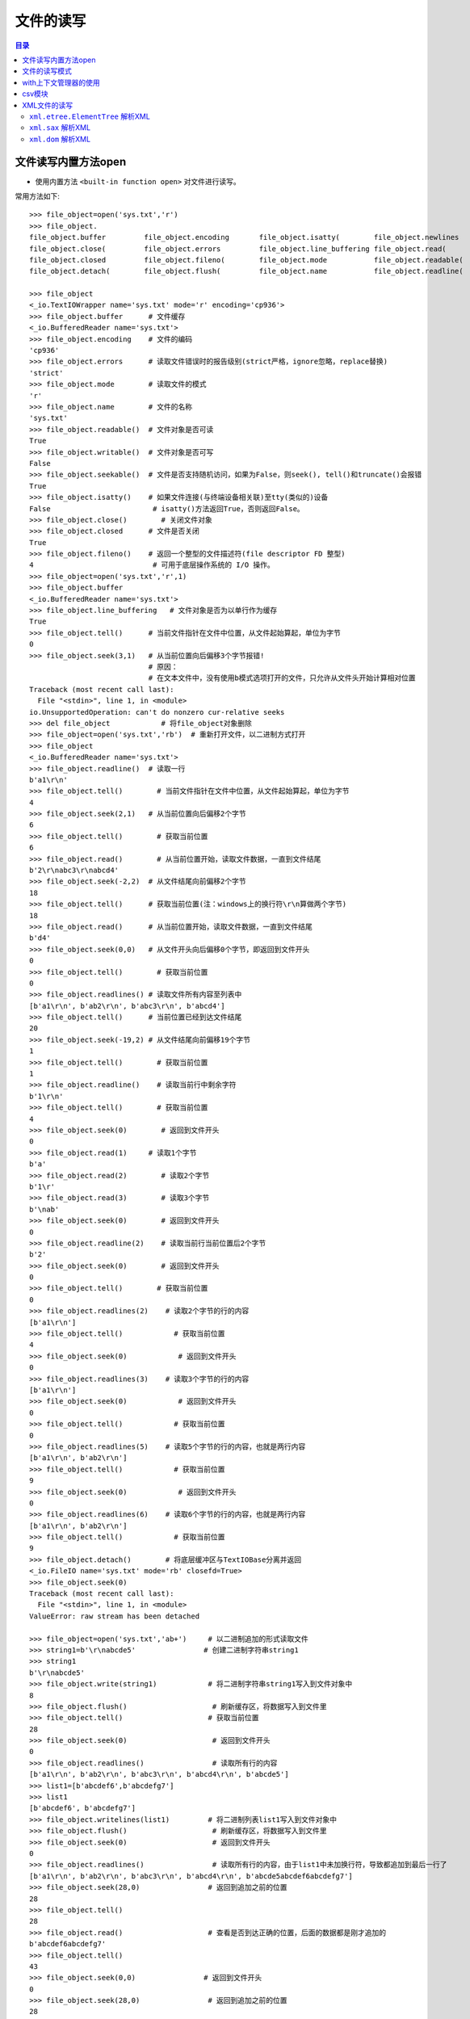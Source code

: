 .. _file_read_write:

文件的读写
======================

.. contents:: 目录

文件读写内置方法open
----------------------
- 使用内置方法 ``<built-in function open>`` 对文件进行读写。

常用方法如下::

    >>> file_object=open('sys.txt','r')
    >>> file_object.
    file_object.buffer         file_object.encoding       file_object.isatty(        file_object.newlines       file_object.readlines(     file_object.truncate(
    file_object.close(         file_object.errors         file_object.line_buffering file_object.read(          file_object.seek(          file_object.writable(
    file_object.closed         file_object.fileno(        file_object.mode           file_object.readable(      file_object.seekable(      file_object.write(
    file_object.detach(        file_object.flush(         file_object.name           file_object.readline(      file_object.tell(          file_object.writelines(

    >>> file_object
    <_io.TextIOWrapper name='sys.txt' mode='r' encoding='cp936'>
    >>> file_object.buffer      # 文件缓存
    <_io.BufferedReader name='sys.txt'>
    >>> file_object.encoding    # 文件的编码
    'cp936'
    >>> file_object.errors      # 读取文件错误时的报告级别(strict严格，ignore忽略，replace替换)
    'strict'
    >>> file_object.mode        # 读取文件的模式
    'r'
    >>> file_object.name        # 文件的名称
    'sys.txt'
    >>> file_object.readable()  # 文件对象是否可读
    True 
    >>> file_object.writable()  # 文件对象是否可写
    False
    >>> file_object.seekable()  # 文件是否支持随机访问，如果为False，则seek(), tell()和truncate()会报错
    True
    >>> file_object.isatty()    # 如果文件连接(与终端设备相关联)至tty(类似的)设备
    False                        # isatty()方法返回True，否则返回False。
    >>> file_object.close()        # 关闭文件对象
    >>> file_object.closed      # 文件是否关闭
    True
    >>> file_object.fileno()    # 返回一个整型的文件描述符(file descriptor FD 整型)
    4                            # 可用于底层操作系统的 I/O 操作。
    >>> file_object=open('sys.txt','r',1)
    >>> file_object.buffer
    <_io.BufferedReader name='sys.txt'>   
    >>> file_object.line_buffering   # 文件对象是否为以单行作为缓存
    True
    >>> file_object.tell()      # 当前文件指针在文件中位置，从文件起始算起，单位为字节
    0
    >>> file_object.seek(3,1)   # 从当前位置向后偏移3个字节报错! 
                                # 原因：
                                # 在文本文件中，没有使用b模式选项打开的文件，只允许从文件头开始计算相对位置
    Traceback (most recent call last):
      File "<stdin>", line 1, in <module>
    io.UnsupportedOperation: can't do nonzero cur-relative seeks
    >>> del file_object            # 将file_object对象删除
    >>> file_object=open('sys.txt','rb')  # 重新打开文件，以二进制方式打开
    >>> file_object
    <_io.BufferedReader name='sys.txt'>
    >>> file_object.readline()  # 读取一行
    b'a1\r\n'
    >>> file_object.tell()        # 当前文件指针在文件中位置，从文件起始算起，单位为字节
    4
    >>> file_object.seek(2,1)   # 从当前位置向后偏移2个字节
    6
    >>> file_object.tell()        # 获取当前位置
    6
    >>> file_object.read()        # 从当前位置开始，读取文件数据，一直到文件结尾
    b'2\r\nabc3\r\nabcd4'
    >>> file_object.seek(-2,2)  # 从文件结尾向前偏移2个字节
    18
    >>> file_object.tell()      # 获取当前位置(注：windows上的换行符\r\n算做两个字节)
    18
    >>> file_object.read()      # 从当前位置开始，读取文件数据，一直到文件结尾
    b'd4'
    >>> file_object.seek(0,0)   # 从文件开头向后偏移0个字节，即返回到文件开头
    0
    >>> file_object.tell()        # 获取当前位置
    0
    >>> file_object.readlines() # 读取文件所有内容至列表中
    [b'a1\r\n', b'ab2\r\n', b'abc3\r\n', b'abcd4']
    >>> file_object.tell()      # 当前位置已经到达文件结尾
    20
    >>> file_object.seek(-19,2) # 从文件结尾向前偏移19个字节
    1
    >>> file_object.tell()        # 获取当前位置
    1
    >>> file_object.readline()    # 读取当前行中剩余字符
    b'1\r\n'
    >>> file_object.tell()        # 获取当前位置
    4
    >>> file_object.seek(0)        # 返回到文件开头
    0
    >>> file_object.read(1)     # 读取1个字节
    b'a'
    >>> file_object.read(2)        # 读取2个字节
    b'1\r'
    >>> file_object.read(3)        # 读取3个字节
    b'\nab'
    >>> file_object.seek(0)        # 返回到文件开头
    0
    >>> file_object.readline(2)    # 读取当前行当前位置后2个字节
    b'2'
    >>> file_object.seek(0)        # 返回到文件开头
    0
    >>> file_object.tell()        # 获取当前位置
    0
    >>> file_object.readlines(2)    # 读取2个字节的行的内容
    [b'a1\r\n']
    >>> file_object.tell()            # 获取当前位置
    4
    >>> file_object.seek(0)            # 返回到文件开头
    0
    >>> file_object.readlines(3)    # 读取3个字节的行的内容
    [b'a1\r\n']
    >>> file_object.seek(0)            # 返回到文件开头
    0
    >>> file_object.tell()            # 获取当前位置
    0
    >>> file_object.readlines(5)    # 读取5个字节的行的内容，也就是两行内容    
    [b'a1\r\n', b'ab2\r\n']
    >>> file_object.tell()            # 获取当前位置
    9
    >>> file_object.seek(0)            # 返回到文件开头
    0
    >>> file_object.readlines(6)    # 读取6个字节的行的内容，也就是两行内容    
    [b'a1\r\n', b'ab2\r\n']
    >>> file_object.tell()            # 获取当前位置
    9
    >>> file_object.detach()        # 将底层缓冲区与TextIOBase分离并返回
    <_io.FileIO name='sys.txt' mode='rb' closefd=True>
    >>> file_object.seek(0)
    Traceback (most recent call last):
      File "<stdin>", line 1, in <module>
    ValueError: raw stream has been detached

    >>> file_object=open('sys.txt','ab+')     # 以二进制追加的形式读取文件
    >>> string1=b'\r\nabcde5'                # 创建二进制字符串string1
    >>> string1
    b'\r\nabcde5'
    >>> file_object.write(string1)            # 将二进制字符串string1写入到文件对象中
    8
    >>> file_object.flush()                    # 刷新缓存区，将数据写入到文件里
    >>> file_object.tell()                    # 获取当前位置
    28
    >>> file_object.seek(0)                    # 返回到文件开头
    0
    >>> file_object.readlines()                # 读取所有行的内容
    [b'a1\r\n', b'ab2\r\n', b'abc3\r\n', b'abcd4\r\n', b'abcde5']
    >>> list1=[b'abcdef6',b'abcdefg7']
    >>> list1
    [b'abcdef6', b'abcdefg7'] 
    >>> file_object.writelines(list1)         # 将二进制列表list1写入到文件对象中
    >>> file_object.flush()                    # 刷新缓存区，将数据写入到文件里
    >>> file_object.seek(0)                    # 返回到文件开头
    0
    >>> file_object.readlines()                # 读取所有行的内容，由于list1中未加换行符，导致都追加到最后一行了
    [b'a1\r\n', b'ab2\r\n', b'abc3\r\n', b'abcd4\r\n', b'abcde5abcdef6abcdefg7']
    >>> file_object.seek(28,0)                # 返回到追加之前的位置
    28
    >>> file_object.tell()
    28
    >>> file_object.read()                    # 查看是否到达正确的位置，后面的数据都是刚才追加的
    b'abcdef6abcdefg7'
    >>> file_object.tell()
    43
    >>> file_object.seek(0,0)                # 返回到文件开头
    0
    >>> file_object.seek(28,0)                # 返回到追加之前的位置
    28
    >>> file_object.truncate()                # 从当前位置截断文件
    28
    >>> file_object.flush()                    # 刷新缓存区，将数据写入到文件里，也就是删除了刚才追加的数据
    >>> file_object.seek(0)                    # 返回到文件开头
    0
    >>> file_object.readlines()                # 读取所有行的内容
    [b'a1\r\n', b'ab2\r\n', b'abc3\r\n', b'abcd4\r\n', b'abcde5']
    >>> list1=[b'\r\nabcdef6',b'\r\nabcdefg7']    # 重新定义列表list1，添加换行符
    >>> list1
    [b'\r\nabcdef6', b'\r\nabcdefg7']
    >>> file_object.readlines()
    []
    >>> file_object.writelines(list1)        # 将列表list1写入到文件对象中
    >>> file_object.flush()                    # 刷新缓存区，将数据写入到文件里
    >>> file_object.seek(0)                    # 返回到文件开头
    0
    >>> file_object.readlines()                # 读取所有行的内容
    [b'a1\r\n', b'ab2\r\n', b'abc3\r\n', b'abcd4\r\n', b'abcde5\r\n', b'abcdef6\r\n', b'abcdefg7']
    >>> file_object.close()                    # 关闭文件对象
    >>> file_object.closed                    # 判断文件对象是否关闭
    True

注意： ``readlines()`` 读取所有行的内容至内存中，内存占用率过高； ``readline()`` 每次读取一行，对于大文件需要综合考虑做出取舍。
    
文件的读写模式
----------------------

文件的读写模式::

    "文件的读写"中已经讲解了当文件打开后，可以对文件进行的一些读写操作。本节讲解文件的读写模式。
    使用open函数打开一个文件，并返回一个file文件对象。
    open(file, mode='r', buffering=-1, encoding=None, errors=None, newline=None, closefd=True, opener=None)
    Open file and return a stream.  Raise IOError upon failure.
    [打开文件并返回一个文件对象流，失败时则会引发IOError错误]
    The available modes are:
    [有效的模式有以下几种:]
    ========= ===============================================================
    Character Meaning
    --------- ---------------------------------------------------------------
    'r'       open for reading (default)  
              [以只读模式打开文件，文件指针位于文件开头，为默认模式，文件不存在时，并不会新建文件，不可写]
    'w'       open for writing, truncating the file first
              [以只写模式打开文件，文件存在则清空文件内容(在打开时就被清空)，不存在则创建(慎用)，不可读]
    'x'       create a new file and open it for writing
              [x模式与w模式类似，以只写模式打开文件，只是如果文件存在时会报FileExistsError错误，不可读]
    'a'       open for writing, appending to the end of the file if it exists
              [以追加写模式打开文件，如果文件存在则在文件结尾开始追加写(不论当前指针位置在哪，都是在文件最后进行追加)，不可读]
    'b'       binary mode
              [二进制模式，返回的是二进制对象]    
    't'       text mode (default)
              [文本模式(默认以文本模式打开)，返回的是字符串对象]
    '+'       open a disk file for updating (reading and writing)
              [同时可读可写，不能单独使用，必须与rwax一起作用，文件存在与否不去考虑]
    
    不同模式打开文件的列表：
    r：以只读的方式打开文件，文件的指针将会放在文件的开头，为默认模式
    rb：以二进制格式打开一个文件用于只读，文件指针会在文件的开头
    r+：打开一个文件用于读写，文件指针将会在文件的开头(写入数据时，会将原始数据覆盖掉)
    rb+：以二进制格式打开一个文件用于读写，文件指针会放在文件的开头

    w：打开一个文件用于写入，如果该文件已存在则将会覆盖文件，如果不存在则创建新文件
    wb：以二进制打开一个文件用于写入
    w+：打开一个文件用于读写
    wb+：以二进制格式打开一个文件用于读写，如果文件存在则覆盖，如果不存在则创建新文件

    a：打开一个文件用于追加内容，如果文件已存在，文件指针会放在文件的结尾，如果不存在则创建新文件进行写入
    ab：以二进制格式打开一个文件用于追加写入
    a+：打开一个文件用于读写，如果该文件已存在，文件指针会放在结尾，文件打开时会是追加模式，该文件不存在则创建新文件(即使指针不在结尾，也会在结尾进行添加数据)
    ab+：以二进制格式打开一个文件用于追加。
    
    test1.txt文件内容如下：
    abc
    def
    ghi
    >>> file1=open('test1.txt')
    >>> file1.readlines()
    ['abc\n', 'def\n', 'ghi']
    >>> string1='jkl'
    >>> file1.write(string1)
    Traceback (most recent call last):
      File "<stdin>", line 1, in <module>
    io.UnsupportedOperation: not writable
    >>> file1.writable()
    False
    >>> file1.mode
    'r'
    >>> file1.close()
        
根据打开的模式不同，open() 返回的文件对象类型也不同::

    TextIOWrapper：文本模式，返回TextIOWrapper对象。
    BufferedReader：读二进制，即rb，返回BufferedReader对象。
    BufferedWriter：写和追加二进制，即wb、ab，返回BufferedWriter对象。
    BufferedRandom：读/写二进制模式，即含有b+的模式，返回BufferedRandom对象。
    >>> file1=open('test1.txt','r')
    >>> type(file1)
    <class '_io.TextIOWrapper'>
    >>> file2=open('test2.txt','w')
    >>> type(file2)
    <class '_io.TextIOWrapper'>
    >>> file3=open('test3.txt','a+')
    >>> type(file3)
    <class '_io.TextIOWrapper'>
    >>> file4=open('test4.txt','rb')
    >>> type(file4)
    <class '_io.BufferedReader'>
    >>> file5=open('test5.txt','wb')
    >>> type(file5)
    <class '_io.BufferedWriter'>
    >>> file6=open('test6.txt','ab')
    >>> type(file6)
    <class '_io.BufferedWriter'>
    >>> file7=open('test7.txt','ab+')
    >>> type(file7)
    <class '_io.BufferedRandom'>
    >>> file8=open('test8.txt','xb+')
    >>> type(file8)
    <class '_io.BufferedRandom'>

with上下文管理器的使用
------------------------

使用 ``with...open`` 方式打开文件::
    
    # 使用with...open方式打开文件，不用考虑再去关闭文件
    with open('D:\\test1.txt',mode='a+',encoding='utf-8') as file1:
        print(file1)
        print(file1.tell())
        file1.seek(0)
        for line in file1.readlines():
            print(line)
            

对于一些特殊类型的文件，可以使用相应的模块进行读取。如 ``json`` 模块可以读取json文件， ``logging`` 模块读取日志文件， ``xml.etree.ElementTree`` 读取xml文件， ``csv`` 模块读取CSV文件， ``ConfigParser`` 模块读取配置文件等。

csv模块
------------------------

- csv模块实现了以csv格式读取和写入表格数据的类。
- csv模块可以读取EXCEL数据和写入数据到EXCEL文件。
- csv模块 ``read`` 和 ``writer`` 对象可以写读序列。
- csv模块 ``DictReader`` 和 ``DictWriter`` 类可以读写字典形式的数据。
- csvwriter_object.writerows(rows)将rows对象的所有元素写入文件，相当于一次写入多行到文件。
- csvwriter_object.writerow(row)将row参数的元素写入文件，相当于写入一行到文件。
- csvwriter_object.writeheader()将构建方法中定义的字段名称写入到文件中作为CSV文件的表头。
- csv.reader(csvfile)读取csv文件数据。
- 使用reader()和write()的默认操作中，每一列使用逗号分开，每一行使用换行符分开。
- csv.DictReader(f, fieldnames=None, restkey=None, restval=None, dialect='excel', \*args, \*\*kwds)以字典作为元素时，可以指定 ``fieldnames`` 参数，表明字典中字段的名称， ``fieldnames`` 为sequence序列，``restkey`` 参数表示当指定的字段数少于csv文件的列数时剩余的数据的列名， ``restval`` 参数表示当指定的字段数多于csv文件的列名数时，多出的字段自动插入的值。
- csv.DictWriter(f, fieldnames, restval='', extrasaction='raise', dialect='excel', \*args, \*\*kwds)将字典列表写入到CSV文件中，``fieldnames`` sequuence序列必须指定, ``restval`` 参数用于当指定的字段数多于字典列表的键总数时自动填充的值， ``extrasaction`` 参数用于指定当字典列表的键总数超过 ``fieldnames`` 定义的字段总数时的行为，默认引发 ``ValueError`` 异常,也可以指定为 ``extrasaction='ignore'`` 表示忽略字典中的额外值。 

csv模块的方法或属性::

    In [1]: import csv                                                              
    
    In [2]: csv. 
           Dialect              excel                list_dialects()      QUOTE_NONNUMERIC     Sniffer              writer()            
           DictReader           excel_tab            QUOTE_ALL            re                   StringIO                                 
           DictWriter           field_size_limit()   QUOTE_MINIMAL        reader()             unix_dialect                             
           Error                get_dialect()        QUOTE_NONE           register_dialect()   unregister_dialect()                        

示例1,写入列表数据到csv文件中:

.. code-block:: python
   :linenos:
   :emphasize-lines: 18,19

    In [1]: import csv
    
    In [2]: CSV_DATA = [
       ...:     ['id', 'username', 'age', 'country'],
       ...:     ['1001', 'Stephen Curry', '30', 'USA'],
       ...:     ['1002', 'Kobe Bryant', '40', 'USA'],
       ...:     ['1003', 'Manu Ginóbili', '41', 'Argentina']
       ...:     ]
    
    In [3]: CSV_DATA
    Out[3]:
    [['id', 'username', 'age', 'country'],
     ['1001', 'Stephen Curry', '30', 'USA'],
     ['1002', 'Kobe Bryant', '40', 'USA'],
     ['1003', 'Manu Ginóbili', '41', 'Argentina']]
    
    In [4]: with open('file.csv', 'wt') as fout:
       ...:     csvwriter_object = csv.writer(fout)
       ...:     csvwriter_object.writerows(CSV_DATA)
       ...:

    In [5]: csvwriter_object  
    Out[5]: <_csv.writer at 0x7fd479b0b258>

查看文件file.csv数据::

    [meizhaohui@localhost ~]$ cat file.csv
    id,username,age,country
    1001,Stephen Curry,30,USA
    1002,Kobe Bryant,40,USA
    1003,Manu Ginóbili,41,Argentina
    
示例2, 读取csv文件数据:

.. code-block:: python
   :linenos:
   :emphasize-lines: 2

    In [6]: with open('file.csv', 'rt') as fin:
       ...:     csvreader_object = csv.reader(fin)
       ...:     data = [row for row in csvreader_object]
       ...:
    
    In [7]: csvreader_object
    Out[7]: <_csv.reader at 0x7fd479b013c8>
    
    In [8]: data
    Out[8]:
    [['id', 'username', 'age', 'country'],
     ['1001', 'Stephen Curry', '30', 'USA'],
     ['1002', 'Kobe Bryant', '40', 'USA'],
     ['1003', 'Manu Ginóbili', '41', 'Argentina']]

示例3,将csv数据读取后保存为字典为元素的列表:

.. code-block:: python
   :linenos:
   :emphasize-lines: 2

    In [9]: with open('file.csv', 'rt') as fin:
       ...:     dictreader_object = csv.DictReader(fin)
       ...:     data_dict_list = [row for row in dictreader_object]
       ...:
    
    In [10]: dictreader_object
    Out[10]: <csv.DictReader at 0x7fd479ac7208>
    
    In [11]: data_dict_list
    Out[11]:
    [{'age': '30', 'country': 'USA', 'id': '1001', 'username': 'Stephen Curry'},
     {'age': '40', 'country': 'USA', 'id': '1002', 'username': 'Kobe Bryant'},
     {'age': '41',
      'country': 'Argentina',
      'id': '1003',
      'username': 'Manu Ginóbili'}]

说明： 此例中，因为没有在csv.DictReader(fin)中指定 ``fieldnames`` ，csv模块会自动读取第一行作为字段名称。


示例4，指定 ``fieldnames`` 字段名称:

.. code-block:: python
   :linenos:
   :emphasize-lines: 2

    In [12]: with open('file.csv', 'rt') as fin:
        ...:     dictreader_object1 = csv.DictReader(fin, fieldnames=['first','second','third','fouth'])
        ...:     data_dict_list1 = [row for row in dictreader_object1]
        ...:
    
    In [13]: dictreader_object1
    Out[13]: <csv.DictReader at 0x7fd479c1a358>
    
    In [14]: data_dict_list1
    Out[14]:
    [{'first': 'id', 'fouth': 'country', 'second': 'username', 'third': 'age'},
     {'first': '1001', 'fouth': 'USA', 'second': 'Stephen Curry', 'third': '30'},
     {'first': '1002', 'fouth': 'USA', 'second': 'Kobe Bryant', 'third': '40'},
     {'first': '1003',
      'fouth': 'Argentina',
      'second': 'Manu Ginóbili',
      'third': '41'}]

说明：由于指定了 ``fieldnames`` 字段名称，csv文件中第一行就当做了普通的数据行，不作为表头数据。

示例5，指定 ``fieldnames`` 字段名称,但指定的字段数少于csv文件中的列数:

.. code-block:: python
   :linenos:
   :emphasize-lines: 2

    In [15]: with open('file.csv', 'rt') as fin:
        ...:     dictreader_object2 = csv.DictReader(fin, fieldnames=['first','second'])
        ...:     data_dict_list2 = [row for row in dictreader_object2]
        ...:
    
    In [16]: dictreader_object2
    Out[16]: <csv.DictReader at 0x7fd47834ea58>
    
    In [17]: data_dict_list2
    Out[17]:
    [{None: ['age', 'country'], 'first': 'id', 'second': 'username'},
     {None: ['30', 'USA'], 'first': '1001', 'second': 'Stephen Curry'},
     {None: ['40', 'USA'], 'first': '1002', 'second': 'Kobe Bryant'},
     {None: ['41', 'Argentina'], 'first': '1003', 'second': 'Manu Ginóbili'}]

说明:此种情况会将csv多出的数据保存在列表中，并使用 ``restkey`` 指定的字段名(默认为None)进行存储，如果非空行的字段数少于字段名，则公缺少的值填入None。由于我们并未指定 ``restkey`` 值，因此除了'first'和'second'字段名外，还有一个None字段名。

示例6，指定 ``fieldnames`` 字段名称,但指定的字段数少于csv文件中的列数,但指定 ``restkey`` 值:

.. code-block:: python
   :linenos:
   :emphasize-lines: 2
    
    In [18]: with open('file.csv', 'rt') as fin:
        ...:     dictreader_object3 = csv.DictReader(fin, fieldnames=['first','second'], restkey='other')
        ...:     data_dict_list3 = [row for row in dictreader_object3]
        ...:
    
    In [19]: dictreader_object3
    Out[19]: <csv.DictReader at 0x7fd479acae10>
    
    In [20]: data_dict_list3
    Out[20]:
    [{'first': 'id', 'other': ['age', 'country'], 'second': 'username'},
     {'first': '1001', 'other': ['30', 'USA'], 'second': 'Stephen Curry'},
     {'first': '1002', 'other': ['40', 'USA'], 'second': 'Kobe Bryant'},
     {'first': '1003', 'other': ['41', 'Argentina'], 'second': 'Manu Ginóbili'}]

说明: 此时因为指定了 ``restkey`` 参数值为'other',因此输出数据中以'first','second','other'作为字典的键。

示例7，指定 ``fieldnames`` 字段名称,但指定的字段数多于csv文件中的列数:

.. code-block:: python
   :linenos:
   :emphasize-lines: 2

    In [21]: with open('file.csv', 'rt') as fin:
        ...:     dictreader_object4 = csv.DictReader(fin, fieldnames=['first','second','third','fouth','fifth'])
        ...:     data_dict_list4 = [row for row in dictreader_object4]
        ...:
    
    In [22]: data_dict_list4
    Out[22]:
    [{'fifth': None,
      'first': 'id',
      'fouth': 'country',
      'second': 'username',
      'third': 'age'},
     {'fifth': None,
      'first': '1001',
      'fouth': 'USA',
      'second': 'Stephen Curry',
      'third': '30'},
     {'fifth': None,
      'first': '1002',
      'fouth': 'USA',
      'second': 'Kobe Bryant',
      'third': '40'},
     {'fifth': None,
      'first': '1003',
      'fouth': 'Argentina',
      'second': 'Manu Ginóbili',
      'third': '41'}]

说明:由于指定了5个字段名，而csv文件中只的4列，因此第5个字段'fifth'会被自动指定值为None。

示例8，指定 ``fieldnames`` 字段名称,但指定的字段数多于csv文件中的列数,并指定 ``restval`` 参数:

.. code-block:: python
   :linenos:
   :emphasize-lines: 2

    In [23]: with open('file.csv', 'rt') as fin: 
        ...:     dictreader_object5 = csv.DictReader(fin, fieldnames=['first','second','third','fouth','fifth'], restval='autoinsert') 
        ...:     data_dict_list5 = [row for row in dictreader_object5] 
        ...:
    
    In [24]: data_dict_list5                                                                                                               
    Out[24]: 
    [{'fifth': 'autoinsert',
      'first': 'id',
      'fouth': 'country',
      'second': 'username',
      'third': 'age'},
     {'fifth': 'autoinsert',
      'first': '1001',
      'fouth': 'USA',
      'second': 'Stephen Curry',
      'third': '30'},
     {'fifth': 'autoinsert',
      'first': '1002',
      'fouth': 'USA',
      'second': 'Kobe Bryant',
      'third': '40'},
     {'fifth': 'autoinsert',
      'first': '1003',
      'fouth': 'Argentina',
      'second': 'Manu Ginóbili',
      'third': '41'}]


说明:由于指定了5个字段名，并且指定了 ``restval`` 参数为'autoinsert',而csv文件中只的4列，因此第5个字段'fifth'会被自动指定值为'autoinsert'值。

示例9, 使用DictWriter()重写CSV文件:

.. code-block:: python
   :linenos:
   :emphasize-lines: 11,12

    In [25]: data_dict_list                                                                                                                
    Out[25]: 
    [{'age': '30', 'country': 'USA', 'id': '1001', 'username': 'Stephen Curry'},
     {'age': '40', 'country': 'USA', 'id': '1002', 'username': 'Kobe Bryant'},
     {'age': '41',
      'country': 'Argentina',
      'id': '1003',
      'username': 'Manu Ginóbili'}]
    
    In [26]: with open('other.csv','wt') as fout: 
        ...:     dictwriter_object = csv.DictWriter(fout, fieldnames=('id','username','age','country')) 
        ...:     dictwriter_object.writerows(data_dict_list) 
        ...:  

查看other.csv文件的内容::

    [meizhaohui@localhost ~]$ cat other.csv 
    1001,Stephen Curry,30,USA
    1002,Kobe Bryant,40,USA
    1003,Manu Ginóbili,41,Argentina

说明：发现此时只是将数据写入，但没有写入表头数据。


示例10, 使用DictWriter()重写CSV文件,并使用 ``dictwriter_object.writeheader()``  写入表头数据:

.. code-block:: python
   :linenos:
   :emphasize-lines: 11,12

    In [27]: data_dict_list
    Out[27]:
    [{'age': '30', 'country': 'USA', 'id': '1001', 'username': 'Stephen Curry'},
     {'age': '40', 'country': 'USA', 'id': '1002', 'username': 'Kobe Bryant'},
     {'age': '41',
      'country': 'Argentina',
      'id': '1003',
      'username': 'Manu Ginóbili'}]
    
    In [28]: with open('other.csv','wt') as fout:
        ...:     dictwriter_object = csv.DictWriter(fout, fieldnames=('id','username','age','country'))
        ...:     dictwriter_object.writeheader()
        ...:     dictwriter_object.writerows(data_dict_list)
        ...:


查看other.csv文件的内容::

    [meizhaohui@localhost ~]$ cat other.csv
    id,username,age,country
    1001,Stephen Curry,30,USA
    1002,Kobe Bryant,40,USA
    1003,Manu Ginóbili,41,Argentina

示例11, 使用DictWriter()重写CSV文件,并使用 ``dictwriter_object.writeheader()``  写入表头数据,但 ``fieldnames`` 仅指定'id'和'username'两个字段，此时会引发异常:

.. code-block:: python
   :linenos:
   :emphasize-lines: 17

    In [29]: data_dict_list                                                                                                                
    Out[29]: 
    [{'age': '30', 'country': 'USA', 'id': '1001', 'username': 'Stephen Curry'},
     {'age': '40', 'country': 'USA', 'id': '1002', 'username': 'Kobe Bryant'},
     {'age': '41',
      'country': 'Argentina',
      'id': '1003',
      'username': 'Manu Ginóbili'}]
    
    In [30]: with open('other.csv','wt') as fout: 
        ...:     dictwriter_object = csv.DictWriter(fout, fieldnames=('id','username')) 
        ...:     dictwriter_object.writeheader() 
        ...:     dictwriter_object.writerows(data_dict_list) 
        ...:                                                                                                                               
    ---------------------------------------------------------------------------
    ValueError                                Traceback (most recent call last)
    ValueError: dict contains fields not in fieldnames: 'age', 'country'
    
说明：由于没有指定 ``extrasaction`` 参数，默认 ``extrasaction='raise'``,此时data_dict_list传递给dictwriter_object对象时，找不到'age'和'country'健对应的字段名称，因此会引发 ``ValueError`` 异常。下面示例指定 ``extrasaction`` 参数。


示例12, 使用DictWriter()重写CSV文件,并使用 ``dictwriter_object.writeheader()``  写入表头数据,但 ``fieldnames`` 仅指定'id'和'username'两个字段，并指定 ``extrasaction='ignore'`` 参数:

.. code-block:: python
   :linenos:
   :emphasize-lines: 2

    In [31]: with open('other.csv','wt') as fout: 
        ...:     dictwriter_object = csv.DictWriter(fout, fieldnames=('id','username'),extrasaction='ignore') 
        ...:     dictwriter_object.writeheader() 
        ...:     dictwriter_object.writerows(data_dict_list) 
        ...:                                                     

    In [32]: dictwriter_object
    Out[32]: <csv.DictWriter at 0x7fd4798bd668>

查看other.csv文件的内容::

    meizhaohui@localhost ~]$ cat other.csv
    id,username
    1001,Stephen Curry
    1002,Kobe Bryant
    1003,Manu Ginóbili

说明：通过指定 ``extrasaction='ignore'`` 参数，可以写入与字典列表长度不一致的字段数据到CSV文件中。

示例12, 使用DictWriter()重写CSV文件,并使用 ``dictwriter_object.writeheader()``  写入表头数据,但 ``fieldnames`` 指定的字段数超过字典列表中的字段总数:

.. code-block:: python
   :linenos:
   :emphasize-lines: 11

    In [33]: data_dict_list
    Out[33]:
    [{'age': '30', 'country': 'USA', 'id': '1001', 'username': 'Stephen Curry'},
     {'age': '40', 'country': 'USA', 'id': '1002', 'username': 'Kobe Bryant'},
     {'age': '41',
      'country': 'Argentina',
      'id': '1003',
      'username': 'Manu Ginóbili'}]
    
    In [34]: with open('other.csv','wt') as fout:
        ...:     dictwriter_object = csv.DictWriter(fout, fieldnames=('id','username','age','country','number'))
        ...:     dictwriter_object.writeheader()
        ...:     dictwriter_object.writerows(data_dict_list)
        ...:
    
    In [35]: dictwriter_object
    Out[35]: <csv.DictWriter at 0x7fd479b064a8>

查看other.csv文件的内容::

    [meizhaohui@localhost ~]$ cat other.csv 
    id,username,age,country,number
    1001,Stephen Curry,30,USA,
    1002,Kobe Bryant,40,USA,
    1003,Manu Ginóbili,41,Argentina,

说明：此时多出了'number'字段，但'number'字段没有数据。

示例13, 使用DictWriter()重写CSV文件,并使用 ``dictwriter_object.writeheader()``  写入表头数据,但 ``fieldnames`` 指定的字段数超过字典列表中的字段总数,并指定 ``restval`` 参数。

.. code-block:: python
   :linenos:
   :emphasize-lines: 11

    In [36]: data_dict_list
    Out[36]:
    [{'age': '30', 'country': 'USA', 'id': '1001', 'username': 'Stephen Curry'},
     {'age': '40', 'country': 'USA', 'id': '1002', 'username': 'Kobe Bryant'},
     {'age': '41',
      'country': 'Argentina',
      'id': '1003',
      'username': 'Manu Ginóbili'}]
    
    In [37]: with open('other.csv','wt') as fout:
        ...:     dictwriter_object = csv.DictWriter(fout, fieldnames=('id','username','age','country','number'), restval='autoinsert')
        ...:     dictwriter_object.writeheader()
        ...:     dictwriter_object.writerows(data_dict_list)
        ...:
    
    In [38]: dictwriter_object
    Out[38]: <csv.DictWriter at 0x7fd479ad9240>

查看other.csv文件的内容::

    [meizhaohui@localhost ~]$ cat other.csv
    id,username,age,country,number
    1001,Stephen Curry,30,USA,autoinsert
    1002,Kobe Bryant,40,USA,autoinsert
    1003,Manu Ginóbili,41,Argentina,autoinsert


说明：此时多出了'number'字段，且'number'字段被填充了'autoinsert'数据。


csv格式化相当麻烦，看以下示例。

示例14, 设置CSV输出格式：

.. code-block:: python
   :linenos:
   :emphasize-lines: 9

    In [39]: CSV_DATA
    Out[39]:
    [['id', 'username', 'age', 'country'],
     ['1001', 'Stephen Curry', '30', 'USA'],
     ['1002', 'Kobe Bryant', '40', 'USA'],
     ['1003', 'Manu Ginóbili', '41', 'Argentina']]
    
    In [40]: with open('format.csv', 'wt') as fout:
        ...:     writer_object = csv.writer(fout, delimiter=' ',quotechar='|',quoting=csv.QUOTE_MINIMAL)
        ...:     writer_object.writerows(CSV_DATA)
        ...:

查看format.csv文件内容::

    [meizhaohui@localhost ~]$ cat format.csv
    id username age country
    1001 |Stephen Curry| 30 USA
    1002 |Kobe Bryant| 40 USA
    1003 |Manu Ginóbili| 41 Argentina

示例15, 设置CSV输出格式：

.. code-block:: python
   :linenos:
   :emphasize-lines: 2

    In [41]: with open('format.csv', 'wt') as fout: 
        ...:     writer_object = csv.writer(fout, delimiter=' ',quotechar='"',quoting=csv.QUOTE_MINIMAL) 
        ...:     writer_object.writerows(CSV_DATA) 
        ...:   

查看format.csv文件内容::

    [meizhaohui@localhost ~]$ cat format.csv
    id username age country
    1001 "Stephen Curry" 30 USA
    1002 "Kobe Bryant" 40 USA
    1003 "Manu Ginóbili" 41 Argentina

为了便于指定输入和输出记录的格式，将特定格式参数组合成 ``dialect`` ,在创建 ``reader`` 和 ``writer`` 对象时，可以指定 ``dialect`` 参数，这些参数名称与下面的 ``Dialect`` 类定义的属性相同。


``Dialect`` 类支持以下属性:

- ``Dialect.delimiter`` 用于分隔字段的单字符字符串。默认为','。
- ``Dialect.lineterminator`` 用于指示 ``writer`` 生成的行的结尾符，默认是'\\r\\n'。
- ``Dialect.quotechar`` 单字符，用于表示引用包含特殊字符的字段，例如字段中包含有 ``delimiter`` 或 ``quotechar`` 或 换行符，默认是双引号'"'。
- ``Dialect.quoting`` 控制何时使用引号，可以采用 ``QUOTE_MINIMAL`` 或 ``QUOTE_NONNUMERIC`` 或 ``QUOTE_NONE`` 或 ``QUOTE_ALL``，默认是 ``QUOTE_MINIMAL`` 。

  - ``QUOTE_MINIMAL`` 表示 ``writer`` 对象仅引用包含特殊字符的字段，例如 ``delimiter`` , ``quotechar`` 或 ``lineterminator`` 中的任何字符。
  - ``QUOTE_NONNUMERIC`` 表示 ``writer`` 对象仅引用引用所有非数字字段。
  - ``QUOTE_NONE`` 表示 ``writer`` 对象永远不引用字段，当输出数据中包含 ``delimiter`` 分隔符字符时，使用 ``Dialect.escapechar`` 转义，如果未指定 ``Dialect.escapechar`` ，则在遇到需要转义的字符时，则会引起 ``Error`` 异常。 
  - ``QUOTE_ALL`` 表示 ``writer`` 对象仅引用所有的字段。

- ``Dialect.skipinitialspace`` 如果是 ``True`` ，则分隔符后面的whitespace被忽略，默认是 ``False`` 。
- ``Dialect.escapechar`` 表示 ``writer`` 对象碰到 ``delimiter`` 时的转义字符，如果 ``Dialect.quoting`` 设置为 ``QUOTE_NONE``,如果 ``doublequote`` 设置为 ``False`` ，则为 ``quotechar``。
- ``Dialect.doublequote`` 控制如何引用字段中出现的 ``quotechar`` 实例。 如果为 ``True`` ，则字符加倍。 如果为 ``False`` ，则 ``escapechar`` 将用作 ``quotechar``  的前缀。 默认为 ``True`` 。

示例16，使用|作为分隔符，且使用双引号'"'引用所有的字段:

.. code-block:: python
   :linenos:
   :emphasize-lines: 2

    In [42]: with open('format.csv', 'wt') as fout:
        ...:     writer_object = csv.writer(fout, delimiter='|',quotechar='"',quoting=csv.QUOTE_ALL)
        ...:     writer_object.writerows(CSV_DATA)
        ...:

查看format.csv文件内容::

    [meizhaohui@localhost ~]$ cat format.csv 
    "id"|"username"|"age"|"country"
    "1001"|"Stephen Curry"|"30"|"USA"
    "1002"|"Kobe Bryant"|"40"|"USA"
    "1003"|"Manu Ginóbili"|"41"|"Argentina"

- 使用 ``writer_object.writerow(data)`` 写入单行数据到CSV文件。

示例17，使用|作为分隔符，且使用双引号'"'引用非数字的字段:

.. code-block:: python
   :linenos:
   :emphasize-lines: 6

    In [43]: first_line = ('a','b','c', 1, 2)                                                                
    
    In [44]: second_line = [',','"','|','line2']                                                             
    
    In [45]: with open('format.csv', 'wt') as fout: 
        ...:     writer_object = csv.writer(fout, delimiter='|',quotechar='"',quoting=csv.QUOTE_NONNUMERIC) 
        ...:     writer_object.writerow(first_line) 
        ...:     writer_object.writerow(second_line) 
        ...:     

查看format.csv文件内容::

    [meizhaohui@localhost ~]$ cat format.csv 
    "a"|"b"|"c"|1|2
    ","|""""|"|"|"line2"

说明：第二行中因为有字段中的字符是双引号，与quotechar字符相同，因此根据Dialect.doublequote的定义，需要两个quotechar引用“。

其他的参数选项，可以参考上面介绍的 ``Dialect`` 进行自行测试。

XML文件的读写
----------------------

- XML是一种标记(markup)格式，它使用标签(tag)分隔数据。
- XML通常用于数据传送和消息。
- XML包含的元素类型，标签<tag>。
- XML包含的元素类型，属性<tag name="attribute">。
- XML包含的元素类型，数据<tag>data</tag>。
- 在Python中解析XML最简单的方法是使用 ``xml.etree.ElementTree`` 模块。

``xml.etree.ElementTree`` 解析XML
^^^^^^^^^^^^^^^^^^^^^^^^^^^^^^^^^^^^^

我们将使用以下XML文档(country_data.xml)作为本节的示例数据:

.. code-block:: xml
   :linenos:

    <?xml version="1.0"?>
    <data>
        <country name="Liechtenstein">
            <rank>1</rank>
            <year>2008</year>
            <gdppc>141100</gdppc>
            <neighbor name="Austria" direction="E"/>
            <neighbor name="Switzerland" direction="W"/>
        </country>
        <country name="Singapore">
            <rank>4</rank>
            <year>2011</year>
            <gdppc>59900</gdppc>
            <neighbor name="Malaysia" direction="N"/>
        </country>
        <country name="Panama">
            <rank>68</rank>
            <year>2011</year>
            <gdppc>13600</gdppc>
            <neighbor name="Costa Rica" direction="W"/>
            <neighbor name="Colombia" direction="E"/>
        </country>
    </data>

- ElementTree将整个XML文档表示为树，Element表示此树中的单个节点。
- 从XML文件中读取XML数据，用 ``ET.parse('file.xml')`` 解析xml文件，获取xml树，用 ``tree.getroot()`` 获取根节点，根节点是一个 ``Element`` 对象。

从文件中读取XML数据::

    In [1]: import xml.etree.ElementTree as ET                                      
    
    In [2]: tree = ET.parse('country_data.xml')                                     
    
    In [3]: root = tree.getroot()                                                   
    
    In [4]: tree                                                                    
    Out[4]: <xml.etree.ElementTree.ElementTree at 0x7f932cc24d30>
    
    In [5]: root                                                                    
    Out[5]: <Element 'data' at 0x7f932e653818>

从字符串变量中读取XML数据::

    In [6]: xml_string="""<?xml version="1.0"?>
       ...: <data>test</data>
       ...: """
    
    In [7]: test_root = ET.fromstring(xml_string)
    
    In [8]: test_root
    Out[8]: <Element 'data' at 0x7f932eb034a8>

- 访问对象的标签 ``tag = element.tag``
- 访问对象的属性 ``attrib = element.attrib``
- 访问对象的值 ``value = element.text``

访问根节点标签,属性和值::

    In [9]: root.tag                                                               
    Out[9]: 'data'
    
    In [10]: root.attrib                                                            
    Out[10]: {}
    
    In [11]: root.text                                                              
    Out[11]: '\n    '

打印根节点的子节点的标签，属性::

    In [12]: for child in root:
        ...:     print(child.tag, child.attrib)
        ...:
    country {'name': 'Liechtenstein'}
    country {'name': 'Singapore'}
    country {'name': 'Panama'}

当子节点是嵌套时，我们可以通过索引方式访问子节点::

    In [13]: root[0]
    Out[13]: <Element 'country' at 0x7f932e653868>
    
    In [14]: root[0].tag
    Out[14]: 'country'
    
    In [15]: root[0].attrib
    Out[15]: {'name': 'Liechtenstein'}
    
    In [16]: root[0][1].tag
    Out[16]: 'year'
    
    In [17]: root[0][1].text
    Out[17]: '2008'

- 查找节点元素,迭代子元素， ``iter(tag=None)`` 显示tag标签及其下所有子标签。
- 查找节点元素， ``findall(match)`` 查找直接子元素中匹配match的节点。
- 查找节点元素， ``find(match)`` 查找直接子元素中第一个匹配match的节点。

迭代子元素::

    In [18]: for neighbor in root.iter('neighbor'):
        ...:     print(neighbor.attrib)
        ...:
    {'direction': 'E', 'name': 'Austria'}
    {'direction': 'W', 'name': 'Switzerland'}
    {'direction': 'N', 'name': 'Malaysia'}
    {'direction': 'W', 'name': 'Costa Rica'}
    {'direction': 'E', 'name': 'Colombia'}

findall或find查找子元素::

    In [19]: for country in root.findall('country'):
        ...:     rank = country.find('rank').text
        ...:     name = country.get('name')
        ...:     print('name:{},rank:{}'.format(name, rank))
        ...:
    name:Liechtenstein,rank:1
    name:Singapore,rank:4
    name:Panama,rank:68

    In [20]: root.findall('country')     
    Out[20]: 
    [<Element 'country' at 0x7f932e653868>,
     <Element 'country' at 0x7f932cc2bf48>,
     <Element 'country' at 0x7f932cc2b818>]
    
    In [21]: root.findall('rank')
    Out[21]: []
    
    In [22]: root.findall('neighbor')
    Out[22]: []
    
    In [23]: root[0].findall('neighbor')
    Out[23]:
    [<Element 'neighbor' at 0x7f932cc2bbd8>,
     <Element 'neighbor' at 0x7f932cc2b9f8>]
    
    In [24]: root[0].find('neighbor')
    Out[24]: <Element 'neighbor' at 0x7f932cc2bbd8>
    
    In [25]: root[0].find('neighbor').get('name')
    Out[25]: 'Austria'
    # 说明：使用find匹配只能配置到第一个'neighbor',不能匹配到名称为'Switzerland'的子节点

    In [26]: root[0].findall('neighbor')[0].get('name')
    Out[26]: 'Austria'
    
    In [27]: root[0].findall('neighbor')[1].get('name')
    Out[27]: 'Switzerland'

- ``ElementTree.write()`` 将更新后的XML数据写入到文件。
- 可以直接通过操作Element对象来修改节点元素的标签，属性等。
- ``element.text = new_value`` 给节点赋新值。
- ``element.set('attribute_name', 'attribute_value')`` 设置节点属性。
- ``element.append(subelement)`` 给节点增加子节点。

修改节点::

    In [39]: for rank in root.iter('rank'): 
        ...:     new_rank = int(rank.text) + 1 
        ...:     rank.text = str(new_rank) 
        ...:     rank.set('updated', 'yes') 
        ...:   

    In [40]: tree.write('output.xml')       

新的output.xml文件内容如下:

.. code-block:: xml
   :linenos:
   :emphasize-lines: 3,10,16

    <data>
        <country name="Liechtenstein">
            <rank updated="yes">2</rank>
            <year>2008</year>
            <gdppc>141100</gdppc>
            <neighbor direction="E" name="Austria" />
            <neighbor direction="W" name="Switzerland" />
        </country>
        <country name="Singapore">
            <rank updated="yes">5</rank>
            <year>2011</year>
            <gdppc>59900</gdppc>
            <neighbor direction="N" name="Malaysia" />
        </country>
        <country name="Panama">
            <rank updated="yes">69</rank>
            <year>2011</year>
            <gdppc>13600</gdppc>
            <neighbor direction="W" name="Costa Rica" />
            <neighbor direction="E" name="Colombia" />
        </country>
    </data>

可以发现第3,10,16行的rank节点已经修改成功。但输出文件中并没有 ``<?xml version="1.0"?>`` XML的版本声明。

- ``tree.write('output.xml',encoding='utf-8',xml_declaration=True)`` 声明XML的版本为1.0，并指定用XML传递数据的时候的字符编码为utf-8。

增加XML的版本声明，并设置编码格式::

   In [41]: tree.write('output.xml',encoding='utf-8',xml_declaration=True)

再查看output.xml文件的内容:

.. code-block:: xml
   :linenos:
   :emphasize-lines: 1,4,11,17

    <?xml version='1.0' encoding='utf-8'?>
    <data>
        <country name="Liechtenstein">
            <rank updated="yes">2</rank>
            <year>2008</year>
            <gdppc>141100</gdppc>
            <neighbor direction="E" name="Austria" />
            <neighbor direction="W" name="Switzerland" />
        </country>
        <country name="Singapore">
            <rank updated="yes">5</rank>
            <year>2011</year>
            <gdppc>59900</gdppc>
            <neighbor direction="N" name="Malaysia" />
        </country>
        <country name="Panama">
            <rank updated="yes">69</rank>
            <year>2011</year>
            <gdppc>13600</gdppc>
            <neighbor direction="W" name="Costa Rica" />
            <neighbor direction="E" name="Colombia" />
        </country>
    </data>

- 使用 ``Element.remove(subelement)`` 移除子节点。

删除rank大于50的所有国家的数据::

    In [42]: for country in root.findall('country'): 
       ...:     rank = int(country.find('rank').text) 
       ...:     print('rank:{}'.format(rank)) 
       ...:     if rank > 50: 
       ...:         root.remove(country) 
       ...:                                                                         
    rank:2
    rank:5
    rank:69
    
    In [43]: tree.write('output.xml',encoding='utf-8',xml_declaration=True)  

再查看output.xml文件的内容:

.. code-block:: xml
   :linenos:

    <?xml version='1.0' encoding='utf-8'?>
    <data>
        <country name="Liechtenstein">
            <rank updated="yes">2</rank>
            <year>2008</year>
            <gdppc>141100</gdppc>
            <neighbor direction="E" name="Austria" />
            <neighbor direction="W" name="Switzerland" />
        </country>
        <country name="Singapore">
            <rank updated="yes">5</rank>
            <year>2011</year>
            <gdppc>59900</gdppc>
            <neighbor direction="N" name="Malaysia" />
        </country>
        </data>

说明：虽然数据正常的写入到文件中，但最后的</data>标签缩进不正常，并没有与前面的<data>标签对齐。

- 使用 ``ET.SubElement((parent, tag, attrib={}, \*\*extra)`` 创建子节点Element对象。
- 使用 ``ET.dump(element)`` 将一个Element对象打印到标准输出。这个函数只用来调试（一般不把结果打印到标准输出）。

新增country子节点::

    In [44]: new_country = ET.SubElement(root, 'country', attrib={'name': 'Panama'}, other='other
        ...: _attribute')                                                                        
    
    In [45]: new_country                                                                         
    Out[45]: <Element 'country' at 0x7fecb2e51908>
    
    In [46]: ET.dump(root)                                                                       
    <data>
        <country name="Liechtenstein">
            <rank updated="yes">2</rank>
            <year>2008</year>
            <gdppc>141100</gdppc>
            <neighbor direction="E" name="Austria" />
            <neighbor direction="W" name="Switzerland" />
        </country>
        <country name="Singapore">
            <rank updated="yes">5</rank>
            <year>2011</year>
            <gdppc>59900</gdppc>
            <neighbor direction="N" name="Malaysia" />
        </country>
        <country name="Panama" other="other_attribute" /></data>

- ``element.append(subelement)`` 给节点增加子节点。

给刚才新增的country节点增加rank子节点，并指定rank节点的'updated'属性::

    In [47]: country_rank = ET.Element('rank', attrib={'updated': 'yes'})  

    In [48]: new_country.append(country_rank) 

    In [49]: ET.dump(root)

    <data>
        <country name="Liechtenstein">
            <rank updated="yes">2</rank>
            <year>2008</year>
            <gdppc>141100</gdppc>
            <neighbor direction="E" name="Austria" />
            <neighbor direction="W" name="Switzerland" />
        </country>
        <country name="Singapore">
            <rank updated="yes">5</rank>
            <year>2011</year>
            <gdppc>59900</gdppc>
            <neighbor direction="N" name="Malaysia" />
        </country>
        <country name="Panama" other="other_attribute"><rank updated="yes" /></country></data>
    
    In [50]: tree.write('output.xml',encoding='utf-8',xml_declaration=True)

再查看output.xml文件的内容:

.. code-block:: xml
   :linenos:

    <?xml version='1.0' encoding='utf-8'?>
    <data>
        <country name="Liechtenstein">
            <rank updated="yes">2</rank>
            <year>2008</year>
            <gdppc>141100</gdppc>
            <neighbor direction="E" name="Austria" />
            <neighbor direction="W" name="Switzerland" />
        </country>
        <country name="Singapore">
            <rank updated="yes">5</rank>
            <year>2011</year>
            <gdppc>59900</gdppc>
            <neighbor direction="N" name="Malaysia" />
        </country>
        <country name="Panama" other="other_attribute"><rank updated="yes" /></country></data>

- 解析带名称空间(namespace)的XML文件。

  - 名称空间是为了解决名称冲突而诞生的，将一个很长的可以保证全局唯一性的字符串与tag标签关联起来，就可以避免命名冲突。可以使用 ``统一资源标识符(Uniform Resource Identifier, URI)`` 来标识名称空间。最普通的URL是 ``统一资源定位符(Uniform Resource Locator, URL)`` ,URL用于标识网络主机的地址。
  - 用来标识名称空间的网络地址URL并不被XML解析器调用，XML解析器不需要从这个URL中查找信息，该URL的作用仅仅是给名称空间一个唯一的名字，因此这个网络地址可以是虚构的。很多公司经常把这个网络地址指向一个真实的WEB页面，这个地址包含了关于当前名称空间更详细的信息。
  - 定义一个默认的XML名称空间使得我们在子元素的开始不需要使用前缀，定义格式： ``<element xmlns="default_namespace_URI"`` 。
  - 非默认的名称空间时，需要指定名称前缀namespace-prefix,带有前缀形式的标签和属性 ``prefix:sometag`` 将扩展为 ``{uri}sometag`` ,前缀由完整的URI替代。定义格式： ``<element xmlns:namespace-prefix="namespace_URL"`` 。

下面的存储有演员及其扮演的角色信息的XML文件(actors.xml)包含两种名称空间，一种是默认的名称空间，另一种是前缀为"fictional"的名称空间:
    
.. code-block:: xml
   :linenos:

    <?xml version="1.0"?>
    <actors xmlns:fictional="http://characters.example.com"
            xmlns="http://people.example.com">
        <actor>
            <name>John Cleese</name>
            <fictional:character>Lancelot</fictional:character>
            <fictional:character>Archie Leach</fictional:character>
        </actor>
        <actor>
            <name>Eric Idle</name>
            <fictional:character>Sir Robin</fictional:character>
            <fictional:character>Gunther</fictional:character>
            <fictional:character>Commander Clement</fictional:character>
        </actor>
    </actors>

解析actors.xml文件，并尝试使用findall方法获取actor节点数据::

    In [50]: import xml.etree.ElementTree as ET
    
    In [51]: tree = ET.parse('actors.xml')
    
    In [52]: actors_root = tree.getroot()
    
    In [53]: actors_root
    Out[53]: <Element '{http://people.example.com}actors' at 0x7fafe2880138>
    
    In [54]: actors_root.findall('actor')
    Out[54]: []

    In [55]: ET.dump(actors_root)                                                          
    <ns0:actors xmlns:ns0="http://people.example.com" xmlns:ns1="http://characters.example.com">
        <ns0:actor>
            <ns0:name>John Cleese</ns0:name>
            <ns1:character>Lancelot</ns1:character>
            <ns1:character>Archie Leach</ns1:character>
        </ns0:actor>
        <ns0:actor>
            <ns0:name>Eric Idle</ns0:name>
            <ns1:character>Sir Robin</ns1:character>
            <ns1:character>Gunther</ns1:character>
            <ns1:character>Commander Clement</ns1:character>
        </ns0:actor>
    </ns0:actors>
    
    In [56]: actors_root.tag
    Out[56]: '{http://people.example.com}actors'


说明：直接使用findall并没有获取到actor节点数据。在各标签前已经自动加上了前缀

第一种方式是在使用findall()或find()时手动加上{URI}到每一个标签或属性的xpath上面::

    In [57]: default_prefix = '{http://people.example.com}'                         
    
    In [58]: char_prefix = '{http://characters.example.com}'                        
    
    In [59]: for actor in actors_root.findall('{}actor'.format(default_prefix)): 
        ...:     name = actor.find('{}name'.format(default_prefix)) 
        ...:     print(name.text) 
        ...:     for char in actor.findall('{}character'.format(char_prefix)): 
        ...:         print(' |-->', char.text) 
        ...:                                                                        
    John Cleese
     |--> Lancelot
     |--> Archie Leach
    Eric Idle
     |--> Sir Robin
     |--> Gunther
     |--> Commander Clement

另一种方式是为搜索名称空间前缀创建一个字典，并在搜索功能中使用字典::

    In [60]: ns = {'real_person': 'http://people.example.com','role': 'http://characters.example.com'}
    
    In [61]: ns
    Out[61]:
    {'real_person': 'http://people.example.com',
     'role': 'http://characters.example.com'}
    
    In [62]: for actor in actors_root.findall('real_person:actor', namespaces=ns):
        ...:     name = actor.find('real_person:name', ns)
        ...:     print(name.text)
        ...:     for char in actor.findall('role:character', ns):
        ...:         print(' |-->', char.text)
        ...:
    John Cleese
     |--> Lancelot
     |--> Archie Leach
    Eric Idle
     |--> Sir Robin
     |--> Gunther
     |--> Commander Clement

- XPath支持， ``xml.etree.ElementTree`` 模块对XPath表达式支持比较有限，便于在树中定位元素，完整的XPath引擎超出了模块的范围。

XPath语法如下:

+------------------------+--------------------------------------+
|        语法            |               解释                   |
+========================+======================================+
|        tag             |  选中符合给定tag标签的全部Element元素|
+------------------------+--------------------------------------+
|        \*              | 星号，选中全部子Element元素          +
+------------------------+--------------------------------------+
|        \.              |  点号，选中当前Element元素           |
+------------------------+--------------------------------------+
|        //              | 选中同一级别的全部子Element元素      |
+------------------------+--------------------------------------+
|        \.\.            | 双点号，选中父节点Element元素        |
+------------------------+--------------------------------------+
|        [@attrib]       | 选中所有具有attrib属性节点Element元素|
+------------------------+--------------------------------------+


XPath的使用示例:

.. code-block:: python
   :linenos:
   :emphasize-lines: 18,24,37,43,52,65

    In [63]: ET.dump(root)                                                                       
    <data>
        <country name="Liechtenstein">
            <rank updated="yes">2</rank>
            <year>2008</year>
            <gdppc>141100</gdppc>
            <neighbor direction="E" name="Austria" />
            <neighbor direction="W" name="Switzerland" />
        </country>
        <country name="Singapore">
            <rank updated="yes">5</rank>
            <year>2011</year>
            <gdppc>59900</gdppc>
            <neighbor direction="N" name="Malaysia" />
        </country>
        <country name="Panama" other="other_attribute"><rank updated="yes" /></country></data>
    
    In [64]: root.findall(".")   # XPath中使用.点号搜索                                                                
    Out[64]: [<Element 'data' at 0x7fecb1819188>]
    
    In [65]: root.findall(".")[0].tag                                                            
    Out[65]: 'data'

    In [66]: root.findall("./country/neighbor")  # XPath使用点号和tag方式搜索
    Out[66]: 
    [<Element 'neighbor' at 0x7fecb1819278>,
     <Element 'neighbor' at 0x7fecb1819048>,
     <Element 'neighbor' at 0x7fecb1819408>]
    
    In [67]: for neighbor in root.findall("./country/neighbor"): 
        ...:     print(neighbor.get('name')) 
        ...:                                                                                     
    Austria
    Switzerland
    Malaysia

    In [68]: root.findall("./*")  # XPath使用点号和星号搜索所有root的子节点 
    Out[68]: 
    [<Element 'country' at 0x7fecb1819368>,
     <Element 'country' at 0x7fecb18190e8>,
     <Element 'country' at 0x7fecb2e51908>]

    In [69]: root.findall("*/year")  # XPath使用星号搜索所有year节点                      
    Out[69]: [<Element 'year' at 0x7fecb1819458>, <Element 'year' at 0x7fecb18193b8>]
    
    In [70]: for year in root.findall("*/year"): 
        ...:     print(year.text) 
        ...:                                                                                     
    2008
    2011

    In [71]: root.findall(".//rank") # 使用XPath点号和//语法，选中所有rank节点 
    Out[71]: 
    [<Element 'rank' at 0x7fecb1819138>,
     <Element 'rank' at 0x7fecb1819228>,
     <Element 'rank' at 0x7fecb185e6d8>]
    
    In [72]: for rank in root.findall(".//rank"): 
        ...:     print(rank.text) 
        ...:                                                                                     
    2
    5
    None

    In [73]: root.findall("./country/rank/..")  # 使用XPath点号，tag标签以及双点号查找父节点
    Out[73]:
    [<Element 'country' at 0x7fecb1819368>,
     <Element 'country' at 0x7fecb18190e8>,
     <Element 'country' at 0x7fecb2e51908>]


``xml.sax`` 解析XML
^^^^^^^^^^^^^^^^^^^^^^^^^^^^^^^^^^^^^

``xml.dom`` 解析XML
^^^^^^^^^^^^^^^^^^^^^^^^^^^^^^^^^^^^^

参考：

- `csv — CSV File Reading and Writing <https://docs.python.org/3.6/library/csv.html>`_
- `xml.etree.ElementTree — The ElementTree XML API <https://docs.python.org/3/library/xml.etree.elementtree.html>`_
- `xml.sax — Support for SAX2 parsers <https://docs.python.org/3/library/xml.sax.html>`_
- `xml.dom — The Document Object Model API <https://docs.python.org/3/library/xml.dom.html>`_
- `Python XML操作 <https://www.cnblogs.com/AlwinXu/p/5483177.html>`_
